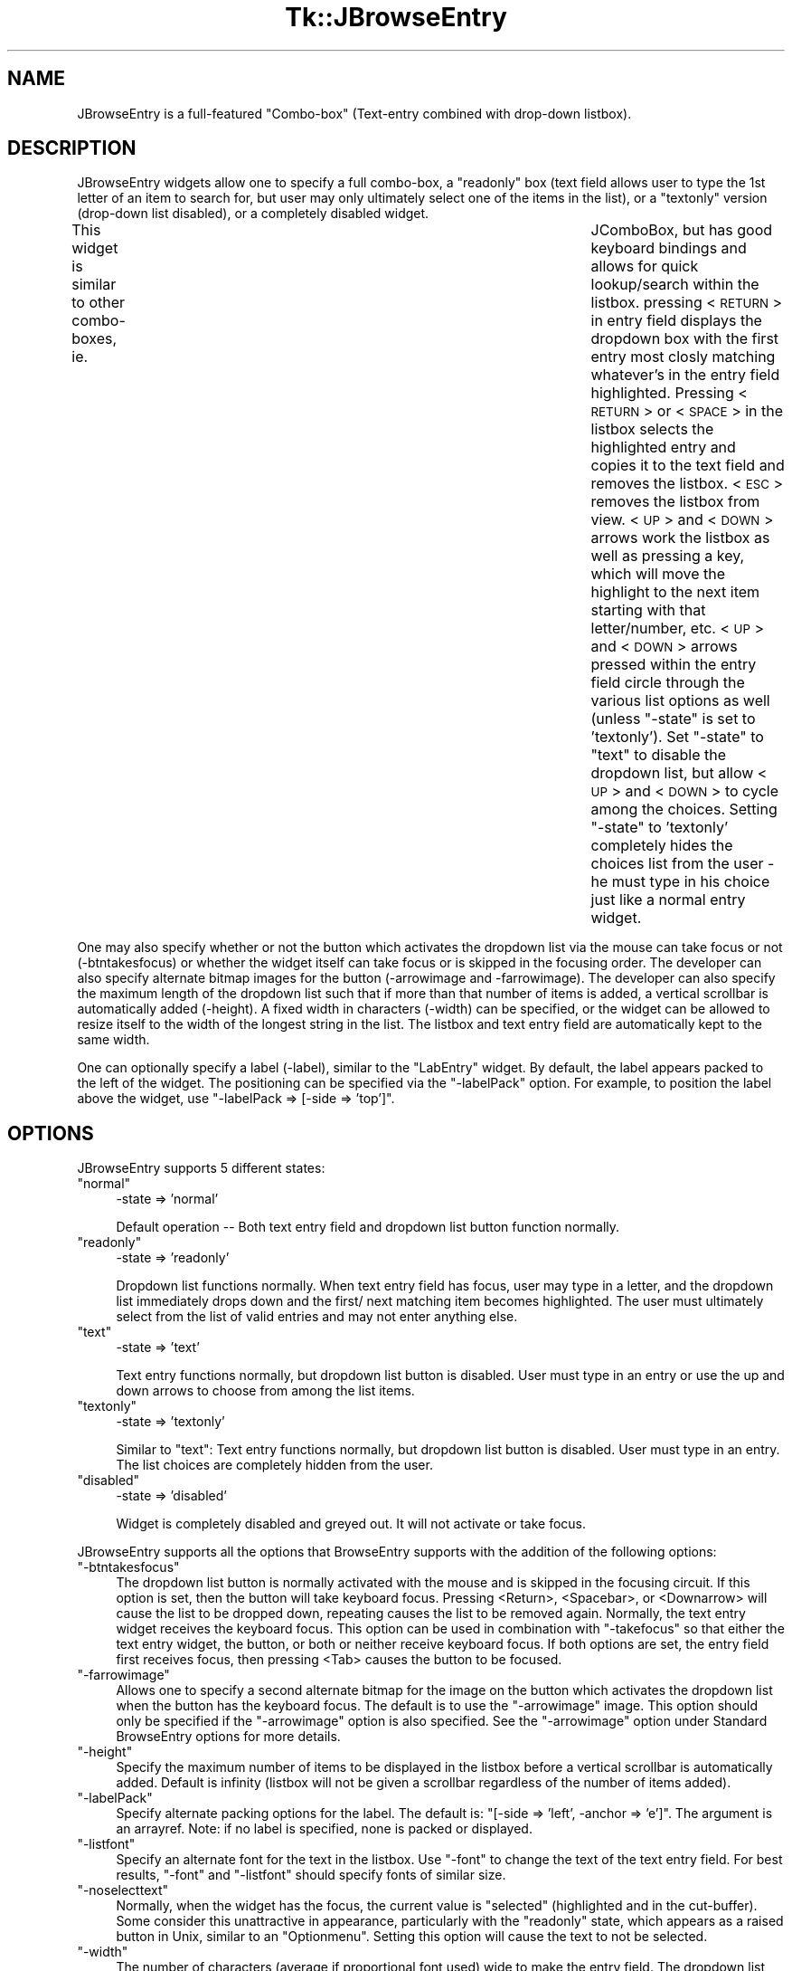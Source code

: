 .\" Automatically generated by Pod::Man v1.37, Pod::Parser v1.14
.\"
.\" Standard preamble:
.\" ========================================================================
.de Sh \" Subsection heading
.br
.if t .Sp
.ne 5
.PP
\fB\\$1\fR
.PP
..
.de Sp \" Vertical space (when we can't use .PP)
.if t .sp .5v
.if n .sp
..
.de Vb \" Begin verbatim text
.ft CW
.nf
.ne \\$1
..
.de Ve \" End verbatim text
.ft R
.fi
..
.\" Set up some character translations and predefined strings.  \*(-- will
.\" give an unbreakable dash, \*(PI will give pi, \*(L" will give a left
.\" double quote, and \*(R" will give a right double quote.  | will give a
.\" real vertical bar.  \*(C+ will give a nicer C++.  Capital omega is used to
.\" do unbreakable dashes and therefore won't be available.  \*(C` and \*(C'
.\" expand to `' in nroff, nothing in troff, for use with C<>.
.tr \(*W-|\(bv\*(Tr
.ds C+ C\v'-.1v'\h'-1p'\s-2+\h'-1p'+\s0\v'.1v'\h'-1p'
.ie n \{\
.    ds -- \(*W-
.    ds PI pi
.    if (\n(.H=4u)&(1m=24u) .ds -- \(*W\h'-12u'\(*W\h'-12u'-\" diablo 10 pitch
.    if (\n(.H=4u)&(1m=20u) .ds -- \(*W\h'-12u'\(*W\h'-8u'-\"  diablo 12 pitch
.    ds L" ""
.    ds R" ""
.    ds C` ""
.    ds C' ""
'br\}
.el\{\
.    ds -- \|\(em\|
.    ds PI \(*p
.    ds L" ``
.    ds R" ''
'br\}
.\"
.\" If the F register is turned on, we'll generate index entries on stderr for
.\" titles (.TH), headers (.SH), subsections (.Sh), items (.Ip), and index
.\" entries marked with X<> in POD.  Of course, you'll have to process the
.\" output yourself in some meaningful fashion.
.if \nF \{\
.    de IX
.    tm Index:\\$1\t\\n%\t"\\$2"
..
.    nr % 0
.    rr F
.\}
.\"
.\" For nroff, turn off justification.  Always turn off hyphenation; it makes
.\" way too many mistakes in technical documents.
.hy 0
.if n .na
.\"
.\" Accent mark definitions (@(#)ms.acc 1.5 88/02/08 SMI; from UCB 4.2).
.\" Fear.  Run.  Save yourself.  No user-serviceable parts.
.    \" fudge factors for nroff and troff
.if n \{\
.    ds #H 0
.    ds #V .8m
.    ds #F .3m
.    ds #[ \f1
.    ds #] \fP
.\}
.if t \{\
.    ds #H ((1u-(\\\\n(.fu%2u))*.13m)
.    ds #V .6m
.    ds #F 0
.    ds #[ \&
.    ds #] \&
.\}
.    \" simple accents for nroff and troff
.if n \{\
.    ds ' \&
.    ds ` \&
.    ds ^ \&
.    ds , \&
.    ds ~ ~
.    ds /
.\}
.if t \{\
.    ds ' \\k:\h'-(\\n(.wu*8/10-\*(#H)'\'\h"|\\n:u"
.    ds ` \\k:\h'-(\\n(.wu*8/10-\*(#H)'\`\h'|\\n:u'
.    ds ^ \\k:\h'-(\\n(.wu*10/11-\*(#H)'^\h'|\\n:u'
.    ds , \\k:\h'-(\\n(.wu*8/10)',\h'|\\n:u'
.    ds ~ \\k:\h'-(\\n(.wu-\*(#H-.1m)'~\h'|\\n:u'
.    ds / \\k:\h'-(\\n(.wu*8/10-\*(#H)'\z\(sl\h'|\\n:u'
.\}
.    \" troff and (daisy-wheel) nroff accents
.ds : \\k:\h'-(\\n(.wu*8/10-\*(#H+.1m+\*(#F)'\v'-\*(#V'\z.\h'.2m+\*(#F'.\h'|\\n:u'\v'\*(#V'
.ds 8 \h'\*(#H'\(*b\h'-\*(#H'
.ds o \\k:\h'-(\\n(.wu+\w'\(de'u-\*(#H)/2u'\v'-.3n'\*(#[\z\(de\v'.3n'\h'|\\n:u'\*(#]
.ds d- \h'\*(#H'\(pd\h'-\w'~'u'\v'-.25m'\f2\(hy\fP\v'.25m'\h'-\*(#H'
.ds D- D\\k:\h'-\w'D'u'\v'-.11m'\z\(hy\v'.11m'\h'|\\n:u'
.ds th \*(#[\v'.3m'\s+1I\s-1\v'-.3m'\h'-(\w'I'u*2/3)'\s-1o\s+1\*(#]
.ds Th \*(#[\s+2I\s-2\h'-\w'I'u*3/5'\v'-.3m'o\v'.3m'\*(#]
.ds ae a\h'-(\w'a'u*4/10)'e
.ds Ae A\h'-(\w'A'u*4/10)'E
.    \" corrections for vroff
.if v .ds ~ \\k:\h'-(\\n(.wu*9/10-\*(#H)'\s-2\u~\d\s+2\h'|\\n:u'
.if v .ds ^ \\k:\h'-(\\n(.wu*10/11-\*(#H)'\v'-.4m'^\v'.4m'\h'|\\n:u'
.    \" for low resolution devices (crt and lpr)
.if \n(.H>23 .if \n(.V>19 \
\{\
.    ds : e
.    ds 8 ss
.    ds o a
.    ds d- d\h'-1'\(ga
.    ds D- D\h'-1'\(hy
.    ds th \o'bp'
.    ds Th \o'LP'
.    ds ae ae
.    ds Ae AE
.\}
.rm #[ #] #H #V #F C
.\" ========================================================================
.\"
.IX Title "Tk::JBrowseEntry 3"
.TH Tk::JBrowseEntry 3 "2005-02-02" "perl v5.8.4" "User Contributed Perl Documentation"
.SH "NAME"
JBrowseEntry is a full\-featured "Combo\-box" (Text\-entry combined with drop\-down 
listbox).
.SH "DESCRIPTION"
.IX Header "DESCRIPTION"
JBrowseEntry widgets allow one to specify a full combo\-box, a \*(L"readonly\*(R" 
box (text field allows user to type the 1st letter of an item to search for, 
but user may only ultimately select one of the items in the list), or a 
\&\*(L"textonly\*(R" version (drop\-down list disabled), or a completely disabled 
widget.  
.PP
This widget is similar to other combo\-boxes, ie. 	JComboBox, but has good 
keyboard bindings and allows for quick lookup/search within the listbox. 
pressing <\s-1RETURN\s0> in entry field displays the dropdown box with the 
first entry most closly matching whatever's in the entry field highlighted. 
Pressing <\s-1RETURN\s0> or <\s-1SPACE\s0> in the listbox 
selects the highlighted entry and copies it to the text field and removes the 
listbox.  <\s-1ESC\s0> removes the listbox from view.  
<\s-1UP\s0> and <\s-1DOWN\s0> arrows work the listbox as well as pressing a key, which will 
move the highlight to the next item starting with that letter/number, etc. 
<\s-1UP\s0> and <\s-1DOWN\s0> arrows pressed within the entry field circle through the 
various list options as well (unless \*(L"\-state\*(R" is set to 'textonly').  
Set \*(L"\-state\*(R" to \*(L"text\*(R" to disable the dropdown list, but allow <\s-1UP\s0> and 
<\s-1DOWN\s0> to cycle among the choices.  Setting \*(L"\-state\*(R" to 'textonly' completely 
hides the choices list from the user \- he must type in his choice just like 
a normal entry widget.
.PP
One may also specify whether or not the button which activates the 
dropdown list via the mouse can take focus or not (\-btntakesfocus) or 
whether the widget itself can take focus or is skipped in the focusing 
order.  The developer can also specify alternate bitmap images for the 
button (\-arrowimage and \-farrowimage).  The developer can also specify the 
maximum length of the dropdown list such that if more than that number of 
items is added, a vertical scrollbar is automatically added (\-height).  
A fixed width in characters (\-width) can be specified, or the widget can be 
allowed to resize itself to the width of the longest string in the list.  The 
listbox and text entry field are automatically kept to the same width.
.PP
One can optionally specify a label (\-label), similar to the \*(L"LabEntry\*(R" widget.  
By default, the label appears packed to the left of the widget.  The 
positioning can be specified via the \*(L"\-labelPack\*(R" option.  For example, to 
position the label above the widget, use \*(L"\-labelPack => [\-side => 'top']\*(R".
.SH "OPTIONS"
.IX Header "OPTIONS"
JBrowseEntry supports 5 different states:
.ie n .IP """normal""" 4
.el .IP "\f(CWnormal\fR" 4
.IX Item "normal"
\&\-state => 'normal'
.Sp
Default operation \*(-- Both text entry field and dropdown list button function normally.
.ie n .IP """readonly""" 4
.el .IP "\f(CWreadonly\fR" 4
.IX Item "readonly"
\&\-state => 'readonly'
.Sp
Dropdown list functions normally. When text entry field has focus, user may type in a letter, and the dropdown list immediately drops down and the first/ next matching item becomes highlighted. The user must ultimately select from the list of valid entries and may not enter anything else.
.ie n .IP """text""" 4
.el .IP "\f(CWtext\fR" 4
.IX Item "text"
\&\-state => 'text'
.Sp
Text entry functions normally, but dropdown list button is disabled. User must type in an entry or use the up and down arrows to choose from among the list items.
.ie n .IP """textonly""" 4
.el .IP "\f(CWtextonly\fR" 4
.IX Item "textonly"
\&\-state => 'textonly'
.Sp
Similar to \*(L"text\*(R": Text entry functions normally, but dropdown list button is disabled. User must type in an entry. The list choices are completely hidden from the user.
.ie n .IP """disabled""" 4
.el .IP "\f(CWdisabled\fR" 4
.IX Item "disabled"
\&\-state => 'disabled'
.Sp
Widget is completely disabled and greyed out. It will not activate or take focus.
.PP
JBrowseEntry supports all the options that BrowseEntry supports with the addition of the following options:
.ie n .IP """\-btntakesfocus""" 4
.el .IP "\f(CW\-btntakesfocus\fR" 4
.IX Item "-btntakesfocus"
The dropdown list button is normally activated with the mouse and is skipped in the focusing circuit. If this option is set, then the button will take keyboard focus. Pressing <Return>, <Spacebar>, or <Downarrow> will cause the list to be dropped down, repeating causes the list to be removed again. Normally, the text entry widget receives the keyboard focus. This option can be used in combination with \*(L"\-takefocus\*(R" so that either the text entry widget, the button, or both or neither receive keyboard focus. If both options are set, the entry field first receives focus, then pressing <Tab> causes the button to be focused.
.ie n .IP """\-farrowimage""" 4
.el .IP "\f(CW\-farrowimage\fR" 4
.IX Item "-farrowimage"
Allows one to specify a second alternate bitmap for the image on the button which activates the dropdown list when the button has the keyboard focus. The default is to use the \*(L"\-arrowimage\*(R" image. This option should only be specified if the \*(L"\-arrowimage\*(R" option is also specified. See the \*(L"\-arrowimage\*(R" option under Standard BrowseEntry options for more details.
.ie n .IP """\-height""" 4
.el .IP "\f(CW\-height\fR" 4
.IX Item "-height"
Specify the maximum number of items to be displayed in the listbox before a vertical scrollbar is automatically added. Default is infinity (listbox will not be given a scrollbar regardless of the number of items added).
.ie n .IP """\-labelPack""" 4
.el .IP "\f(CW\-labelPack\fR" 4
.IX Item "-labelPack"
Specify alternate packing options for the label. The default is: \*(L"[\-side => 'left', \-anchor => 'e']\*(R". The argument is an arrayref. Note: if no label is specified, none is packed or displayed.
.ie n .IP """\-listfont""" 4
.el .IP "\f(CW\-listfont\fR" 4
.IX Item "-listfont"
Specify an alternate font for the text in the listbox. Use \*(L"\-font\*(R" to change the text of the text entry field. For best results, \*(L"\-font\*(R" and \*(L"\-listfont\*(R" should specify fonts of similar size.
.ie n .IP """\-noselecttext""" 4
.el .IP "\f(CW\-noselecttext\fR" 4
.IX Item "-noselecttext"
Normally, when the widget has the focus, the current value is \*(L"selected\*(R" (highlighted and in the cut\-buffer). Some consider this unattractive in appearance, particularly with the \*(L"readonly\*(R" state, which appears as a raised button in Unix, similar to an \*(L"Optionmenu\*(R". Setting this option will cause the text to not be selected.
.ie n .IP """\-width""" 4
.el .IP "\f(CW\-width\fR" 4
.IX Item "-width"
The number of characters (average if proportional font used) wide to make the entry field. The dropdown list will be set the same width as the entry widget plus the width of the button. If not specified, the default is to calculate the width to the width of the longest item in the choices list and if items are later added or removed the width will be recalculated.
.PP
Standard BrowseEntry options alsu supported by JBrowseEntry:
.ie n .IP """\-listwidth""" 4
.el .IP "\f(CW\-listwidth\fR" 4
.IX Item "-listwidth"
Specifies the width of the popup listbox.
.ie n .IP """\-variable""" 4
.el .IP "\f(CW\-variable\fR" 4
.IX Item "-variable"
Specifies the variable in which the entered value is to be stored.
.ie n .IP """\-browsecmd""" 4
.el .IP "\f(CW\-browsecmd\fR" 4
.IX Item "-browsecmd"
Specifies a function to call when a selection is made in the popped up listbox. It is passed the widget and the text of the entry selected. This function is called after the entry variable has been assigned the value.
.ie n .IP """\-listcmd""" 4
.el .IP "\f(CW\-listcmd\fR" 4
.IX Item "-listcmd"
Specifies the function to call when the button next to the entry is pressed to popup the choices in the listbox. This is called before popping up the listbox, so can be used to populate the entries in the listbox.
.ie n .IP """\-listrelief""" 4
.el .IP "\f(CW\-listrelief\fR" 4
.IX Item "-listrelief"
Specifies relief for the dropdown list (default is \*(L"sunken\*(R").
.ie n .IP """\-maxwidth""" 4
.el .IP "\f(CW\-maxwidth\fR" 4
.IX Item "-maxwidth"
Specifies the maximum width the entry and listbox widgets can expand to in characters. The default is zero, meaning expand to the width to accomodate the widest string in the list.
.ie n .IP """\-tabcomplete""" 4
.el .IP "\f(CW\-tabcomplete\fR" 4
.IX Item "-tabcomplete"
If set to \*(L"1\*(R", pressing the \*(L"<Tab>\*(R" key will cause the string in the entry field to be \*(L"auto\-completed\*(R" to the next matching item in the list. If there is no match, the typed text is not changed. If it already matches a list item, then the listbox is removed from view and keyboard focus transfers to the next widget. If set to \*(L"2\*(R" and there is no match in the list, then entry is set to the default value or empty string.
.ie n .IP """\-arrowimage""" 4
.el .IP "\f(CW\-arrowimage\fR" 4
.IX Item "-arrowimage"
Specifies the image to be used in the arrow button beside the entry widget. The default is an downward arrow image in the file cbxarrow.xbm
.ie n .IP """\-choices""" 4
.el .IP "\f(CW\-choices\fR" 4
.IX Item "-choices"
Specifies the list of choices to pop up. This is a reference to an array of strings specifying the choices.
.ie n .IP """\-state""" 4
.el .IP "\f(CW\-state\fR" 4
.IX Item "-state"
Specifies one of four states for the widget: \*(L"normal\*(R", \*(L"readonly\*(R", \*(L"textonly\*(R", or \*(L"disabled\*(R". If the widget is \*(L"disabled\*(R" then the value may not be changed and the arrow button won't activate. If the widget is \*(L"readonly\*(R", the entry may not be edited, but it may be changed by choosing a value from the popup listbox. \*(L"textonly\*(R" means the listbox will not activate. \*(L"normal\*(R" is the default.
.ie n .IP """\-colorstate""" 4
.el .IP "\f(CW\-colorstate\fR" 4
.IX Item "-colorstate"
Depreciated \*(-- Appears to force the background of the entry widget on the Unix version to \*(L"grey95\*(R" if state is normal and a \*(L"\-background\*(R" color is not specified.
.PP
Additional options tested and known to work as expected:
.ie n .IP """\-altbinding""" 4
.el .IP "\f(CW\-altbinding\fR" 4
.IX Item "-altbinding"
Allows one to specify alternate binding schema for certain keys.
Currently valid values are \*(L"Return=Next\*(R" (which causes pressing the 
[Return] key to advance the focus to the next widget in the main window); 
and \*(L"Down=Popup\*(R", which causes the [Down\-arrow] key to pop up the selection 
listbox.
.SH "EXAMPLES"
.IX Header "EXAMPLES"
.Vb 1
\& It is easiest to illustrate this widget's capabilities via examples:
.Ve
.PP
.Vb 2
\& use Tk;
\& use Tk::JBrowseEntry;
.Ve
.PP
.Vb 1
\& $MainWin = MainWindow->new;
.Ve
.PP
.Vb 1
\& #SET UP SOME DEFAULT VALUES.
.Ve
.PP
.Vb 4
\& $dbname1 = 'cows';
\& $dbname2 = 'foxes';
\& $dbname3 = 'goats';
\& $dbname5 = 'default';
.Ve
.PP
.Vb 1
\& #HERE'S A NORMAL COMBO-BOX.
.Ve
.PP
.Vb 8
\& $jb1 = $MainWin->JBrowseEntry(
\&        -label => 'Normal:',
\&        -variable => \e$dbname1,
\&        -state => 'normal',
\&        -choices => [qw(pigs cows foxes goats)],
\&        -width  => 12);
\& $jb1->pack(
\&        -side   => 'top', -pady => '10', -anchor => 'w');
.Ve
.PP
.Vb 1
\& #THIS ONE HAS THE DROPDOWN LIST DISABLED.
.Ve
.PP
.Vb 8
\& $jb2 = $MainWin->JBrowseEntry(
\&        -label => 'TextOnly:',
\&        -variable => \e$dbname2,
\&        -state => 'text',
\&        -choices => [qw(pigs cows foxes goats)],
\&        -width  => 12);
\& $jb2->pack(
\&        -side   => 'top', -pady => '10', -anchor => 'w');
.Ve
.PP
.Vb 2
\& #THIS ONE'S "READONLY" (USER MUST PICK FROM THE LIST, TEXT BOX ALLOWS QUICK 
\& #SEARCH.
.Ve
.PP
.Vb 8
\& $jb3 = $MainWin->JBrowseEntry(
\&        -label => 'ReadOnly:',
\&        -variable => \e$dbname3,
\&        -choices => [qw(pigs cows foxes goats)],
\&        -state => 'readonly',
\&        -width  => 12);
\& $jb3->pack(
\&        -side   => 'top', -pady => '10', -anchor => 'w');
.Ve
.PP
.Vb 1
\& #THIS ONE'S COMPLETELY DISABLED!
.Ve
.PP
.Vb 8
\& $jb4 = $MainWin->JBrowseEntry(
\&        -label => 'Disabled:',
\&        -variable => \e$dbname3,
\&        -state => 'disabled',
\&        -choices => [qw(pigs cows foxes goats)],
\&        -width  => 12);
\& $jb4->pack(
\&        -side   => 'top', -pady => '10', -anchor => 'w');
.Ve
.PP
.Vb 1
\& #HERE'S ONE WITH A SCROLLBAR (NOTE THE "-height" ATTRIBUTE).
.Ve
.PP
.Vb 12
\& $jb5 = $MainWin->JBrowseEntry(
\&        -label => 'Scrolled List:',
\&        -width => 12,
\&        -default => $dbname5,
\&        -height => 4,
\&        -variable => \e$dbname5,
\&        -browsecmd => sub {print "-browsecmd!\en";},
\&        -listcmd => sub {print "-listcmd!\en";},
\&        -state => 'normal',
\&        -choices => [qw(pigs cows foxes goats horses sheep dogs cats ardvarks default)]);
\& $jb5->pack(
\&        -side   => 'top', -pady => '10', -anchor => 'w');
.Ve
.PP
.Vb 1
\& #HERE'S ONE THAT THE BUTTON TAKES KEYBOARD FOCUS.
.Ve
.PP
.Vb 14
\& $jb6 = $MainWin->JBrowseEntry(
\&        -label => 'Button Focus:',
\&        -btntakesfocus => 1,
\&        -arrowimage => $MainWin->Getimage('balArrow'),   #SPECIFY A DIFFERENT BUTTON IMAGE.
\&        -farrowimage => $MainWin->Getimage('cbxarrow'),  #OPTIONAL 2ND IMAGE FOR BUTTON WHEN FOCUSED. 
\&        -width => 12,
\&        -height => 4,
\&        -variable => \e$dbname6,
\&        -browsecmd => sub {print "-browsecmd!\en";},
\&        -listcmd => sub {print "-listcmd!\en";},
\&        -state => 'normal',
\&        -choices => [qw(pigs cows foxes goats horses sheep dogs cats ardvarks default)]);
\& $jb6->pack(
\&        -side   => 'top', -pady => '10', -anchor => 'w');
.Ve
.PP
.Vb 1
\& #HERE'S ONE THAT DOWS NOT TAKE KEYBOARD FOCUS.
.Ve
.PP
.Vb 12
\& $jb7 = $MainWin->JBrowseEntry(
\&        -label => 'Skip Focus:',
\&        -takefocus => 0,
\&        -width => 12,
\&        -height => 4,
\&        -variable => \e$dbname7,
\&        -browsecmd => sub {print "-browsecmd!\en";},
\&        -listcmd => sub {print "-listcmd!\en";},
\&        -state => 'normal',
\&        -choices => [qw(pigs cows foxes goats horses sheep dogs cats ardvarks default)]);
\& $jb7->pack(
\&        -side   => 'top', -pady => '10', -anchor => 'w');
.Ve
.PP
.Vb 4
\& $jb7->choices([qw(First Second Fifth Sixth)]);   #REPLACE LIST CHOICES!
\& $jb7->insert(2, 'Third', 'Fourth');              #ADD MORE AFTER 1ST 2.
\& $jb7->insert('end', [qw(Seventh Oops Eighth)]);  #ADD STILL MORE AT END.
\& $jb7->delete(7);                                 #REMOVE ONE.
.Ve
.PP
.Vb 3
\& $b = $MainWin->Button(-text => 'Quit', -command => sub {exit(); });
\& $b->pack(-side => 'top');
\& $jb1->focus;   #PICK ONE TO START WITH KEYBOARD FOCUS.
.Ve
.PP
.Vb 1
\& MainLoop;
.Ve
